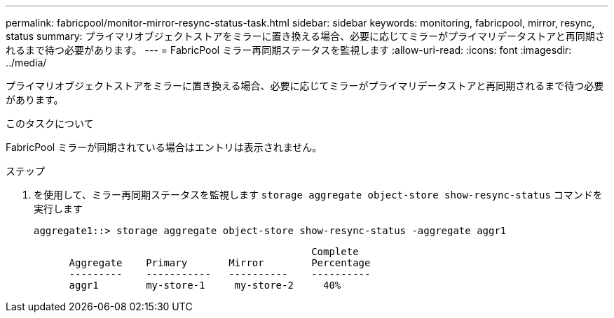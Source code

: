 ---
permalink: fabricpool/monitor-mirror-resync-status-task.html 
sidebar: sidebar 
keywords: monitoring, fabricpool, mirror, resync, status 
summary: プライマリオブジェクトストアをミラーに置き換える場合、必要に応じてミラーがプライマリデータストアと再同期されるまで待つ必要があります。 
---
= FabricPool ミラー再同期ステータスを監視します
:allow-uri-read: 
:icons: font
:imagesdir: ../media/


[role="lead"]
プライマリオブジェクトストアをミラーに置き換える場合、必要に応じてミラーがプライマリデータストアと再同期されるまで待つ必要があります。

.このタスクについて
FabricPool ミラーが同期されている場合はエントリは表示されません。

.ステップ
. を使用して、ミラー再同期ステータスを監視します `storage aggregate object-store show-resync-status` コマンドを実行します
+
[listing]
----
aggregate1::> storage aggregate object-store show-resync-status -aggregate aggr1
----
+
[listing]
----
                                               Complete
      Aggregate    Primary       Mirror        Percentage
      ---------    -----------   ----------    ----------
      aggr1        my-store-1     my-store-2     40%
----

